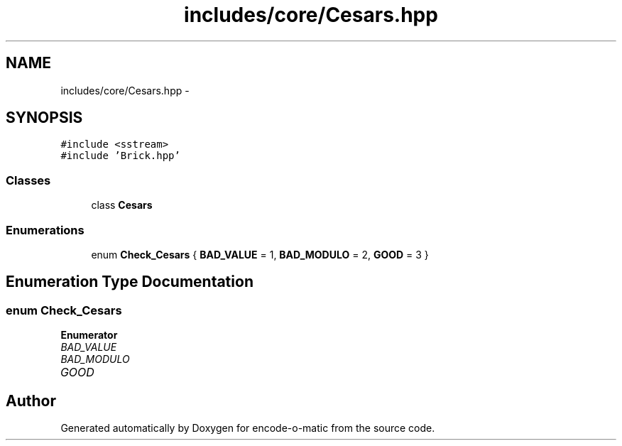 .TH "includes/core/Cesars.hpp" 3 "Sun Sep 27 2015" "encode-o-matic" \" -*- nroff -*-
.ad l
.nh
.SH NAME
includes/core/Cesars.hpp \- 
.SH SYNOPSIS
.br
.PP
\fC#include <sstream>\fP
.br
\fC#include 'Brick\&.hpp'\fP
.br

.SS "Classes"

.in +1c
.ti -1c
.RI "class \fBCesars\fP"
.br
.in -1c
.SS "Enumerations"

.in +1c
.ti -1c
.RI "enum \fBCheck_Cesars\fP { \fBBAD_VALUE\fP = 1, \fBBAD_MODULO\fP = 2, \fBGOOD\fP = 3 }"
.br
.in -1c
.SH "Enumeration Type Documentation"
.PP 
.SS "enum \fBCheck_Cesars\fP"

.PP
\fBEnumerator\fP
.in +1c
.TP
\fB\fIBAD_VALUE \fP\fP
.TP
\fB\fIBAD_MODULO \fP\fP
.TP
\fB\fIGOOD \fP\fP
.SH "Author"
.PP 
Generated automatically by Doxygen for encode-o-matic from the source code\&.
